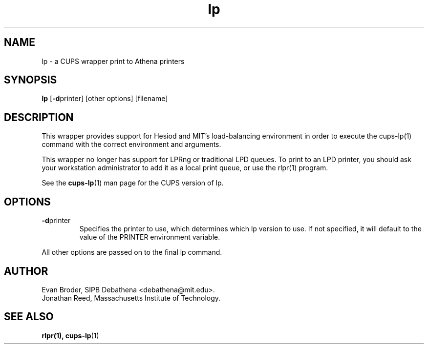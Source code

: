 .TH lp 1 Debathena "March 2013" "Athena Printing"
.SH NAME
lp \- a CUPS wrapper print to Athena printers
.SH SYNOPSIS
.B lp
.RB [ \-d printer]
[other options] [filename]
.SH DESCRIPTION
This wrapper provides support for Hesiod and MIT's load-balancing
environment in order to execute the cups-lp(1) command with the correct
environment and arguments.

This wrapper no longer has support for LPRng or traditional LPD queues.
To print to an LPD printer, you should ask your workstation
administrator to add it as a local print queue, or use the rlpr(1)
program.
.PP
See the
.BR cups-lp (1)
man page for the CUPS version of lp.
.SH OPTIONS
.TP
.BR \-d printer
Specifies the printer to use, which determines which lp version to use. If not specified, it will default to the value of the PRINTER environment variable.
.PP
All other options are passed on to the final lp command.
.SH AUTHOR
Evan Broder, SIPB Debathena <debathena@mit.edu>.
.br
Jonathan Reed, Massachusetts Institute of Technology.
.SH SEE ALSO
.BR rlpr(1),
.BR cups-lp (1)
